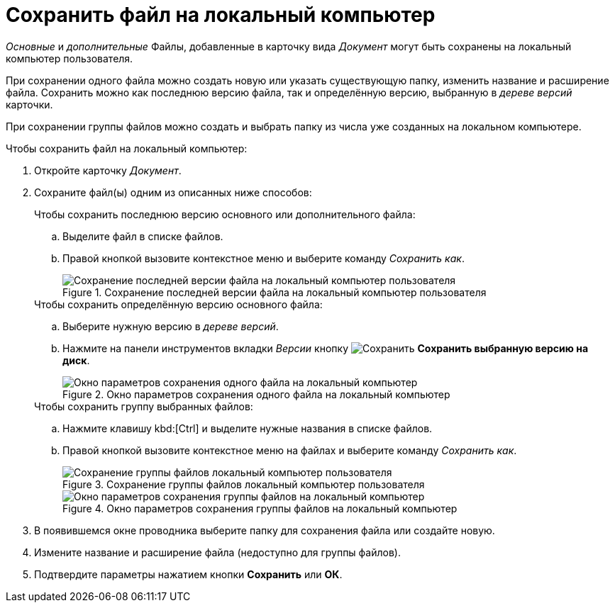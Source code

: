 = Сохранить файл на локальный компьютер

_Основные_ и _дополнительные_ Файлы, добавленные в карточку вида _Документ_ могут быть сохранены на локальный компьютер пользователя.

При сохранении одного файла можно создать новую или указать существующую папку, изменить название и расширение файла. Сохранить можно как последнюю версию файла, так и определённую версию, выбранную в _дереве версий_ карточки.

При сохранении группы файлов можно создать и выбрать папку из числа уже созданных на локальном компьютере.

.Чтобы сохранить файл на локальный компьютер:
. Откройте карточку _Документ_.
. Сохраните файл(ы) одним из описанных ниже способов:
+
.Чтобы сохранить последнюю версию основного или дополнительного файла:
****
.. Выделите файл в списке файлов.
.. Правой кнопкой вызовите контекстное меню и выберите команду _Сохранить как_.
+
.Сохранение последней версии файла на локальный компьютер пользователя
image::document-file-save-latest.png[Сохранение последней версии файла на локальный компьютер пользователя]
****
+
.Чтобы сохранить определённую версию основного файла:
****
.. Выберите нужную версию в _дереве версий_.
.. Нажмите на панели инструментов вкладки _Версии_ кнопку image:buttons/version-save.png[Сохранить] *Сохранить выбранную версию на диск*.
+
.Окно параметров сохранения одного файла на локальный компьютер
image::document-file-save-parameters.png[Окно параметров сохранения одного файла на локальный компьютер]
****
+
.Чтобы сохранить группу выбранных файлов:
****
.. Нажмите клавишу kbd:[Ctrl] и выделите нужные названия в списке файлов.
.. Правой кнопкой вызовите контекстное меню на файлах и выберите команду _Сохранить как_.
+
.Сохранение группы файлов локальный компьютер пользователя
image::document-file-save-group.png[Сохранение группы файлов локальный компьютер пользователя]
+
.Окно параметров сохранения группы файлов на локальный компьютер
image::document-file-save-group-parameters.png[Окно параметров сохранения группы файлов на локальный компьютер]
****
+
. В появившемся окне проводника выберите папку для сохранения файла или создайте новую.
. Измените название и расширение файла (недоступно для группы файлов).
. Подтвердите параметры нажатием кнопки *Сохранить* или *ОК*.
